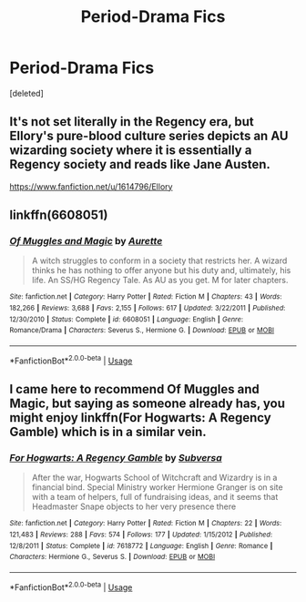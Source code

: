 #+TITLE: Period-Drama Fics

* Period-Drama Fics
:PROPERTIES:
:Score: 11
:DateUnix: 1557530077.0
:DateShort: 2019-May-11
:FlairText: Request
:END:
[deleted]


** It's not set literally in the Regency era, but Ellory's pure-blood culture series depicts an AU wizarding society where it is essentially a Regency society and reads like Jane Austen.

[[https://www.fanfiction.net/u/1614796/Ellory]]
:PROPERTIES:
:Author: Taure
:Score: 3
:DateUnix: 1557556770.0
:DateShort: 2019-May-11
:END:


** linkffn(6608051)
:PROPERTIES:
:Author: emunderloh
:Score: 2
:DateUnix: 1557541861.0
:DateShort: 2019-May-11
:END:

*** [[https://www.fanfiction.net/s/6608051/1/][*/Of Muggles and Magic/*]] by [[https://www.fanfiction.net/u/1374460/Aurette][/Aurette/]]

#+begin_quote
  A witch struggles to conform in a society that restricts her. A wizard thinks he has nothing to offer anyone but his duty and, ultimately, his life. An SS/HG Regency Tale. As AU as you get. M for later chapters.
#+end_quote

^{/Site/:} ^{fanfiction.net} ^{*|*} ^{/Category/:} ^{Harry} ^{Potter} ^{*|*} ^{/Rated/:} ^{Fiction} ^{M} ^{*|*} ^{/Chapters/:} ^{43} ^{*|*} ^{/Words/:} ^{182,266} ^{*|*} ^{/Reviews/:} ^{3,688} ^{*|*} ^{/Favs/:} ^{2,155} ^{*|*} ^{/Follows/:} ^{617} ^{*|*} ^{/Updated/:} ^{3/22/2011} ^{*|*} ^{/Published/:} ^{12/30/2010} ^{*|*} ^{/Status/:} ^{Complete} ^{*|*} ^{/id/:} ^{6608051} ^{*|*} ^{/Language/:} ^{English} ^{*|*} ^{/Genre/:} ^{Romance/Drama} ^{*|*} ^{/Characters/:} ^{Severus} ^{S.,} ^{Hermione} ^{G.} ^{*|*} ^{/Download/:} ^{[[http://www.ff2ebook.com/old/ffn-bot/index.php?id=6608051&source=ff&filetype=epub][EPUB]]} ^{or} ^{[[http://www.ff2ebook.com/old/ffn-bot/index.php?id=6608051&source=ff&filetype=mobi][MOBI]]}

--------------

*FanfictionBot*^{2.0.0-beta} | [[https://github.com/tusing/reddit-ffn-bot/wiki/Usage][Usage]]
:PROPERTIES:
:Author: FanfictionBot
:Score: 1
:DateUnix: 1557541872.0
:DateShort: 2019-May-11
:END:


** I came here to recommend Of Muggles and Magic, but saying as someone already has, you might enjoy linkffn(For Hogwarts: A Regency Gamble) which is in a similar vein.
:PROPERTIES:
:Author: Flye_Autumne
:Score: 1
:DateUnix: 1557608578.0
:DateShort: 2019-May-12
:END:

*** [[https://www.fanfiction.net/s/7618772/1/][*/For Hogwarts: A Regency Gamble/*]] by [[https://www.fanfiction.net/u/1107999/Subversa][/Subversa/]]

#+begin_quote
  After the war, Hogwarts School of Witchcraft and Wizardry is in a financial bind. Special Ministry worker Hermione Granger is on site with a team of helpers, full of fundraising ideas, and it seems that Headmaster Snape objects to her very presence there
#+end_quote

^{/Site/:} ^{fanfiction.net} ^{*|*} ^{/Category/:} ^{Harry} ^{Potter} ^{*|*} ^{/Rated/:} ^{Fiction} ^{M} ^{*|*} ^{/Chapters/:} ^{22} ^{*|*} ^{/Words/:} ^{121,483} ^{*|*} ^{/Reviews/:} ^{288} ^{*|*} ^{/Favs/:} ^{574} ^{*|*} ^{/Follows/:} ^{177} ^{*|*} ^{/Updated/:} ^{1/15/2012} ^{*|*} ^{/Published/:} ^{12/8/2011} ^{*|*} ^{/Status/:} ^{Complete} ^{*|*} ^{/id/:} ^{7618772} ^{*|*} ^{/Language/:} ^{English} ^{*|*} ^{/Genre/:} ^{Romance} ^{*|*} ^{/Characters/:} ^{Hermione} ^{G.,} ^{Severus} ^{S.} ^{*|*} ^{/Download/:} ^{[[http://www.ff2ebook.com/old/ffn-bot/index.php?id=7618772&source=ff&filetype=epub][EPUB]]} ^{or} ^{[[http://www.ff2ebook.com/old/ffn-bot/index.php?id=7618772&source=ff&filetype=mobi][MOBI]]}

--------------

*FanfictionBot*^{2.0.0-beta} | [[https://github.com/tusing/reddit-ffn-bot/wiki/Usage][Usage]]
:PROPERTIES:
:Author: FanfictionBot
:Score: 1
:DateUnix: 1557608593.0
:DateShort: 2019-May-12
:END:
